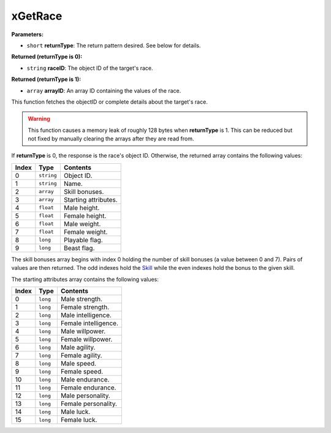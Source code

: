 
xGetRace
========================================================

**Parameters:**

- ``short`` **returnType**: The return pattern desired. See below for details.

**Returned (returnType is 0):**

- ``string`` **raceID**: The object ID of the target's race.

**Returned (returnType is 1):**

- ``array`` **arrayID**: An array ID containing the values of the race.

This function fetches the objectID or complete details about the target's race.

.. warning:: This function causes a memory leak of roughly 128 bytes when **returnType** is 1. This can be reduced but not fixed by manually clearing the arrays after they are read from.

If **returnType** is 0, the response is the race's object ID. Otherwise, the returned array contains the following values:

===== ========== ==========================
Index Type       Contents
===== ========== ==========================
0     ``string`` Object ID.
1     ``string`` Name.
2     ``array``  Skill bonuses.
3     ``array``  Starting attributes.
4     ``float``  Male height.
5     ``float``  Female height.
6     ``float``  Male weight.
7     ``float``  Female weight.
8     ``long``   Playable flag.
9     ``long``   Beast flag.
===== ========== ==========================

The skill bonuses array begins with index 0 holding the number of skill bonuses (a value between 0 and 7). Pairs of values are then returned. The odd indexes hold the `Skill`_ while the even indexes hold the bonus to the given skill.

The starting attributes array contains the following values:

===== ========== ==========================
Index Type       Contents
===== ========== ==========================
0     ``long``   Male strength.
1     ``long``   Female strength.
2     ``long``   Male intelligence.
3     ``long``   Female intelligence.
4     ``long``   Male willpower.
5     ``long``   Female willpower.
6     ``long``   Male agility.
7     ``long``   Female agility.
8     ``long``   Male speed.
9     ``long``   Female speed.
10    ``long``   Male endurance.
11    ``long``   Female endurance.
12    ``long``   Male personality.
13    ``long``   Female personality.
14    ``long``   Male luck.
15    ``long``   Female luck.
===== ========== ==========================

.. _`Skill`: ../references.html#skills
